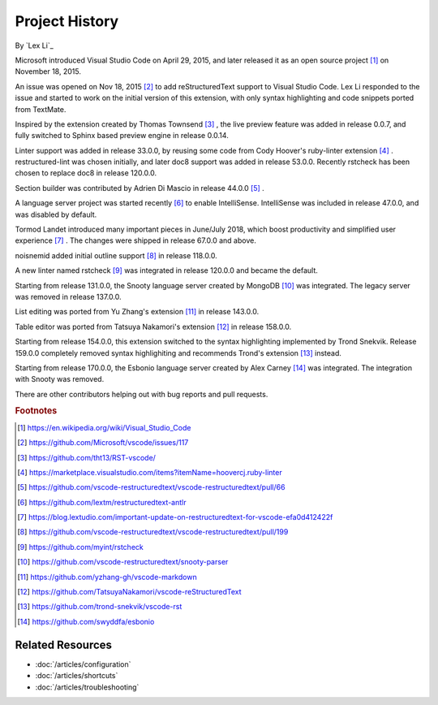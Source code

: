 Project History
===============

By `Lex Li`_

Microsoft introduced Visual Studio Code on April 29, 2015, and later released
it as an open source project [1]_ on November 18, 2015.

An issue was opened on Nov 18, 2015 [2]_ to add reStructuredText support to
Visual Studio Code. Lex Li responded to the issue and started to work on the
initial version of this extension, with only syntax highlighting and code
snippets ported from TextMate.

Inspired by the extension created by Thomas Townsend [3]_ , the live preview
feature was added in release 0.0.7, and fully switched to Sphinx based preview
engine in release 0.0.14.

Linter support was added in release 33.0.0, by reusing some code from Cody
Hoover's ruby-linter extension [4]_ . restructured-lint was chosen initially,
and later doc8 support was added in release 53.0.0. Recently rstcheck has been
chosen to replace doc8 in release 120.0.0.

Section builder was contributed by Adrien Di Mascio in release 44.0.0 [5]_ .

A language server project was started recently [6]_ to enable IntelliSense.
IntelliSense was included in release 47.0.0, and was disabled by default.

Tormod Landet introduced many important pieces in June/July 2018, which boost
productivity and simplified user experience [7]_ . The changes were shipped in
release 67.0.0 and above.

noisnemid added initial outline support [8]_ in release 118.0.0.

A new linter named rstcheck [9]_ was integrated in release 120.0.0 and became
the default.

Starting from release 131.0.0, the Snooty language server created by MongoDB
[10]_ was integrated. The legacy server was removed in release 137.0.0.

List editing was ported from Yu Zhang's extension [11]_ in release 143.0.0.

Table editor was ported from Tatsuya Nakamori's extension [12]_ in release
158.0.0.

Starting from release 154.0.0, this extension switched to the syntax
highlighting implemented by Trond Snekvik. Release 159.0.0 completely removed
syntax highlighiting and recommends Trond's extension [13]_ instead.

Starting from release 170.0.0, the Esbonio language server created by Alex
Carney [14]_ was integrated. The integration with Snooty was removed.

There are other contributors helping out with bug reports and pull requests.

.. rubric:: Footnotes

.. [1] https://en.wikipedia.org/wiki/Visual_Studio_Code
.. [2] https://github.com/Microsoft/vscode/issues/117
.. [3] https://github.com/tht13/RST-vscode/
.. [4] https://marketplace.visualstudio.com/items?itemName=hoovercj.ruby-linter
.. [5] https://github.com/vscode-restructuredtext/vscode-restructuredtext/pull/66
.. [6] https://github.com/lextm/restructuredtext-antlr
.. [7] https://blog.lextudio.com/important-update-on-restructuredtext-for-vscode-efa0d412422f
.. [8] https://github.com/vscode-restructuredtext/vscode-restructuredtext/pull/199
.. [9] https://github.com/myint/rstcheck
.. [10] https://github.com/vscode-restructuredtext/snooty-parser
.. [11] https://github.com/yzhang-gh/vscode-markdown
.. [12] https://github.com/TatsuyaNakamori/vscode-reStructuredText
.. [13] https://github.com/trond-snekvik/vscode-rst
.. [14] https://github.com/swyddfa/esbonio

Related Resources
-----------------

- :doc:`/articles/configuration`
- :doc:`/articles/shortcuts`
- :doc:`/articles/troubleshooting`
